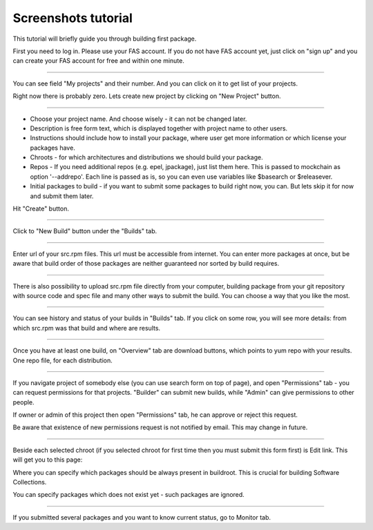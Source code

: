 .. _screenshots_tutorial:

Screenshots tutorial
====================

This tutorial will briefly guide you through building first package.

.. image:: _static/1-homepage.png

First you need to log in. Please use your FAS account. If you do not have FAS account yet, just click on "sign up" and you can create your FAS account for free and within one minute.

----

.. image:: _static/2-profile.png

You can see field "My projects" and their number. And you can click on it to get list of your projects.

Right now there is probably zero. Lets create new project by clicking on "New Project" button.

----

.. image:: _static/3-new-project.png

* Choose your project name. And choose wisely - it can not be changed later.

* Description is free form text, which is displayed together with project name to other users.

* Instructions should include how to install your package, where user get more information or which license your packages have.

* Chroots - for which architectures and distributions we should build your package.

* Repos - If you need additional repos (e.g. epel, jpackage), just list them here. This is passed to mockchain as option '--addrepo'. Each line is passed as is, so you can even use variables like $basearch or $releasever.

* Initial packages to build - if you want to submit some packages to build right now, you can. But lets skip it for now and submit them later.

Hit "Create" button.

----

.. image:: _static/3_5-new-build.png

Click to "New Build" button under the "Builds" tab.

----

.. image:: _static/4-new-build-urls.png

Enter url of your src.rpm files. This url must be accessible from internet. You can enter more packages at once, but be aware that build order of those packages are neither guaranteed nor sorted by build requires.

----

.. image:: _static/5-new-build-upload.png

There is also possibility to upload src.rpm file directly from your computer, building package from your git repository with source code and spec file and many other ways to submit the build. You can choose a way that you like the most.

----

.. image:: _static/6-builds-running-failed-succeeded.png

You can see history and status of your builds in "Builds" tab. If you click on some row, you will see more details: from which src.rpm was that build and where are results.

----

.. image:: _static/7-overview.png

Once you have at least one build, on "Overview" tab are download buttons, which points to yum repo with your results. One repo file, for each distribution.

----

.. image:: _static/8-permissions.png

If you navigate project of somebody else (you can use search form on top of page), and open "Permissions" tab - you can request permissions for that projects. "Builder" can submit new builds, while "Admin" can give permissions to other people.

If owner or admin of this project then open "Permissions" tab, he can approve or reject this request.

Be aware that existence of new permissions request is not notified by email. This may change in future.

----

.. _chroot:

.. image:: _static/9-edit.png

Beside each selected chroot (if you selected chroot for first time then you must submit this form first) is Edit link. This will get you to this page:


.. image:: _static/10-edit-chroot.png

Where you can specify which packages should be always present in buildroot. This is crucial for building Software Collections.

You can specify packages which does not exist yet - such packages are ignored.

----

.. _monitor:

.. image:: _static/11-monitor.png

If you submitted several packages and you want to know current status, go to Monitor tab.
